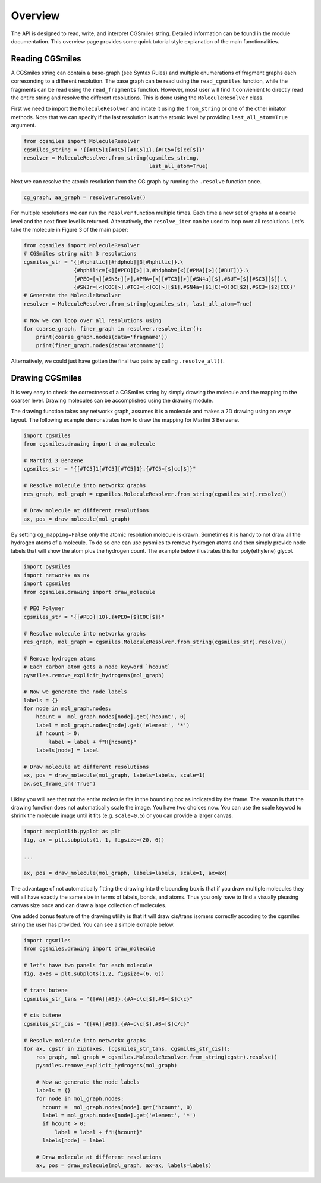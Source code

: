 Overview
========
The API is designed to read, write, and interpret CGSmiles string.
Detailed information can be found in the module documentation.
This overview page provides some quick tutorial style explanation
of the main functionalities.

Reading CGSmiles
----------------
A CGSmiles string can contain a base-graph (see Syntax Rules) and
multiple enumerations of fragment graphs each corresonding to a
different resolution. The base graph can be read using the
``read_cgsmiles`` function, while the fragments can be read using
the ``read_fragments`` function. However, most user will find it
convienient to directly read the entire string and resolve the
different resolutions. This is done using the ``MoleculeResolver``
class.

First we need to import the ``MoleculeResolver`` and initate it
using the ``from_string`` or one of the other initator methods.
Note that we can specify if the last resolution is at the atomic
level by providing ``last_all_atom=True`` argument.

.. code-block:: python

  from cgsmiles import MoleculeResolver
  cgsmiles_string = '{[#TC5]1[#TC5][#TC5]1}.{#TC5=[$]cc[$]}'
  resolver = MoleculeResolver.from_string(cgsmiles_string,
                                          last_all_atom=True)

Next we can resolve the atomic resolution from the CG graph by
running the ``.resolve`` function once.

.. code-block:: python

  cg_graph, aa_graph = resolver.resolve()

For multiple resolutions we can run the ``resolver`` function
multiple times. Each time a new set of graphs at a coarse level
and the next finer level is returned. Alternatively, the
``resolve_iter`` can be used to loop over all resolutions. Let's
take the molecule in Figure 3 of the main paper:

.. code-block:: python

   from cgsmiles import MoleculeResolver
   # CGSmiles string with 3 resolutions
   cgsmiles_str = "{[#hphilic][#hdphob]|3[#hphilic]}.\
                   {#hphilic=[<][#PEO][>]|3,#hdphob=[<][#PMA][>]([#BUT])}.\
                   {#PEO=[<][#SN3r][>],#PMA=[<][#TC3][>][#SN4a][$],#BUT=[$][#SC3][$]}.\
                   {#SN3r=[<]COC[>],#TC3=[<]CC[>][$1],#SN4a=[$1]C(=O)OC[$2],#SC3=[$2]CCC}"
   # Generate the MoleculeResolver
   resolver = MoleculeResolver.from_string(cgsmiles_str, last_all_atom=True)

   # Now we can loop over all resolutions using
   for coarse_graph, finer_graph in resolver.resolve_iter():
       print(coarse_graph.nodes(data='fragname'))
       print(finer_graph.nodes(data='atomname'))

Alternatively, we could just have gotten the final two pairs by calling
``.resolve_all()``.

Drawing CGSmiles
----------------
It is very easy to check the correctness of a CGSmiles string by
simply drawing the molecule and the mapping to the coarser level.
Drawing molecules can be accomplished using the drawing module.

The drawing function takes any networkx graph, assumes it is a
molecule and makes a 2D drawing using an `vespr` layout. The
following example demonstrates how to draw the mapping for
Martini 3 Benzene.

.. code:: python

    import cgsmiles
    from cgsmiles.drawing import draw_molecule

    # Martini 3 Benzene
    cgsmiles_str = "{[#TC5]1[#TC5][#TC5]1}.{#TC5=[$]cc[$]}"

    # Resolve molecule into networkx graphs
    res_graph, mol_graph = cgsmiles.MoleculeResolver.from_string(cgsmiles_str).resolve()

    # Draw molecule at different resolutions
    ax, pos = draw_molecule(mol_graph)

By setting ``cg_mapping=False`` only the atomic resolution molecule is drawn.
Sometimes it is handy to not draw all the hydrogen atoms of a molecule. To do so
one can use pysmiles to remove hydrogen atoms and then simply provide node
labels that will show the atom plus the hydrogen count. The example below
illustrates this for poly(ethylene) glycol.

.. code:: python

    import pysmiles
    import networkx as nx
    import cgsmiles
    from cgsmiles.drawing import draw_molecule

    # PEO Polymer
    cgsmiles_str = "{[#PEO]|10}.{#PEO=[$]COC[$]}"

    # Resolve molecule into networkx graphs
    res_graph, mol_graph = cgsmiles.MoleculeResolver.from_string(cgsmiles_str).resolve()

    # Remove hydrogen atoms
    # Each carbon atom gets a node keyword `hcount`
    pysmiles.remove_explicit_hydrogens(mol_graph)

    # Now we generate the node labels
    labels = {}
    for node in mol_graph.nodes:
        hcount =  mol_graph.nodes[node].get('hcount', 0)
        label = mol_graph.nodes[node].get('element', '*')
        if hcount > 0:
            label = label + f"H{hcount}"
        labels[node] = label

    # Draw molecule at different resolutions
    ax, pos = draw_molecule(mol_graph, labels=labels, scale=1)
    ax.set_frame_on('True')

Likley you will see that not the entire molecule fits in the bounding box as
indicated by the frame. The reason is that the drawing function does not
automatically scale the image. You have two choices now. You can use the scale
keywod to shrink the molecule image until it fits (e.g. ``scale=0.5``) or you
can provide a larger canvas.

.. code:: python

   import matplotlib.pyplot as plt
   fig, ax = plt.subplots(1, 1, figsize=(20, 6))

   ...

   ax, pos = draw_molecule(mol_graph, labels=labels, scale=1, ax=ax)

The advantage of not automatically fitting the drawing into the bounding box is
that if you draw multiple molecules they will all have exactly the same size in
terms of labels, bonds, and atoms. Thus you only have to find a visually pleasing
canvas size once and can draw a large collection of molecules.

One added bonus feature of the drawing utility is that it will draw cis/trans
isomers correctly accoding to the cgsmiles string the user has provided. You
can see a simple exmaple below.

.. code:: python

  import cgsmiles
  from cgsmiles.drawing import draw_molecule

  # let's have two panels for each molecule
  fig, axes = plt.subplots(1,2, figsize=(6, 6))

  # trans butene
  cgsmiles_str_tans = "{[#A][#B]}.{#A=c\c[$],#B=[$]c\c}"

  # cis butene
  cgsmiles_str_cis = "{[#A][#B]}.{#A=c\c[$],#B=[$]c/c}"

  # Resolve molecule into networkx graphs
  for ax, cgstr in zip(axes, [cgsmiles_str_tans, cgsmiles_str_cis]):
      res_graph, mol_graph = cgsmiles.MoleculeResolver.from_string(cgstr).resolve()
      pysmiles.remove_explicit_hydrogens(mol_graph)

      # Now we generate the node labels
      labels = {}
      for node in mol_graph.nodes:
        hcount =  mol_graph.nodes[node].get('hcount', 0)
        label = mol_graph.nodes[node].get('element', '*')
        if hcount > 0:
            label = label + f"H{hcount}"
        labels[node] = label

      # Draw molecule at different resolutions
      ax, pos = draw_molecule(mol_graph, ax=ax, labels=labels)
